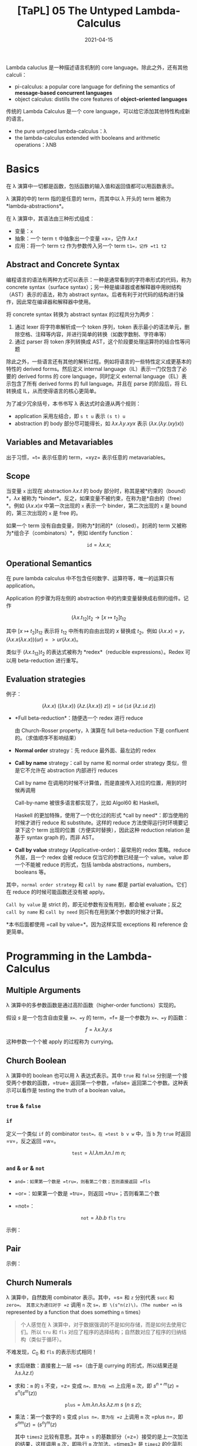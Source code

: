#+title: [TaPL] 05 The Untyped Lambda-Calculus
#+date: 2021-04-15
#+hugo_tags: 类型系统 程序语言理论 程序语义 Lambda演算
#+hugo_series: "Types and Programming Languages"

Lambda caluclus 是一种描述语言机制的 core language。除此之外，还有其他 calculi：

- pi-calculus: a popular core language for defining the semantics of *message-based concurrent languages*
- object calculus: distills the core features of *object-oriented languages*

传统的 Lambda Calculus 是一个 core language，可以给它添加其他特性构成新的语言。

- the pure untyped lambda-calculus：λ
- the lambda-calculus extended with booleans and arithmetic operations：λNB

* Basics
在 λ 演算中一切都是函数，包括函数的输入值和返回值都可以用函数表示。

λ 演算的中的 term 指的是任意的 term，而其中以 λ 开头的 term 被称为 *lambda-abstractions*。

在 λ 演算中，其语法由三种形式组成：

- 变量：=x=
- 抽象：一个 term =t= 中抽象出一个变量 =x=，记作 \(\lambda x.t\)
- 应用：将一个 term =t2= 作为参数传入另一个 term =t1=，记作 =t1 t2=

\begin{aligned}
t \Coloneqq & & (\text{terms}) \\
    & x & (\text{variable}) \\
    & \lambda x.t & (\text{abstraction}) \\
    & t\ t & (\text{application}) \\
\end{aligned}

** Abstract and Concrete Syntax
编程语言的语法有两种方式可以表示：一种是通常看到的字符串形式的代码，称为 concrete syntax（surface syntax）；另一种是编译器或者解释器中用树结构（AST）表示的语法，称为 abstract syntax。后者有利于对代码的结构进行操作，因此常在编译器和解释器中使用。

将 concrete syntax 转换为 abstract syntax 的过程共分为两步：

1. 通过 lexer 将字符串解析成一个 token 序列，token 表示最小的语法单元，删除空格、注释等内容，并进行简单的转换（如数字数制、字符串等）
2. 通过 parser 将 token 序列转换成 AST，这个阶段要处理运算符的结合性等问题

除此之外，一些语言还有其他的解析过程。例如将语言的一些特性定义成更基本的特性的 derived forms。然后定义 internal language（IL）表示一门仅包含了必要的 derived forms 的 core language，同时定义 external language（EL）表示包含了所有 derived forms 的 full language。并且在 parse 的阶段后，将 EL 转换成 IL，从而使得语言的核心更简单。

为了减少冗余括号，本书书写 λ 表达式时会遵从两个规则：

- application 采用左结合，即 =s t u= 表示 =(s t) u=
- abstraction 的 body 部分尽可能得长，如 \(\lambda x. \lambda y. x y x\) 表示 \((\lambda x. (\lambda y. (x y) x))\)

** Variables and Metavariables
出于习惯，=t= 表示任意的 term，=xyz= 表示任意的 metavariables。

** Scope
当变量 =x= 出现在 abstraction \(\lambda x.t\) 的 body 部分时，称其是被*约束的（bound）*，\(\lambda x\) 被称为 *binder*。反之，如果变量不被约束，在称为是*自由的（free）*。例如 \((\lambda x.x)x\) 中第一次出现的 =x= 表示一个 binder，第二次出现的 =x= 是 bound 的，第三次出现的 =x= 是 free 的。

如果一个 term 没有自由变量，则称为*封闭的*（closed）。封闭的 term 又被称为*组合子（combinators）*，例如 identify function：

\[
\mathtt{id} = \lambda x.x;
\]

** Operational Semantics
在 pure lambda calculus 中不包含任何数字、运算符等，唯一的运算只有 application。

Application 的步骤为将左侧的 abstraction 中的约束变量替换成右侧的组件。记作

\[
(\lambda x.t_{12}) t_2 \rightarrow [x \mapsto t_2] t_{12}
\]

其中 \([x \mapsto t_2] t_{12}\) 表示将 \(t_{12}\) 中所有的自由出现的 \(x\) 替换成 \(t_2\)。例如 \((\lambda x.x) = y\)，\((\lambda x.x(\lambda x.x))(u r) => u r (λx.x)\)。

类似于 \((\lambda x.t_{12}) t_2\) 的表达式被称为 *redex*（reducible expressions）。Redex 可以用 beta-reduction 进行重写。

** Evaluation strategies
例子：

\[
(\lambda x.x)\ ((\lambda x. x))\ (\lambda z. (\lambda x.x))\ z)) = \mathtt{id}\ (\mathtt{id}\ (\lambda z. \mathtt{id}\ z))
\]

- *Full beta-reduction*：随便选一个 redex 进行 reduce

  \begin{aligned}
    & \mathtt{id}\ (\mathtt{id}\ (\lambda z. \underline{\mathtt{id}\ z})) \\
    \rightarrow {}& \mathtt{id}\ (\underline{\mathtt{id}\ (\lambda z. z)}) \\
    \rightarrow {}& \mathtt{id}\ (\lambda z.z) \\
    \rightarrow {}& \lambda z.z
  \end{aligned}

  由 Church-Rosser property，λ 演算在 full beta-reduction 下是 confluent 的。（求值顺序不影响结果）

- *Normal order* strategy：先 reduce 最外面、最左边的 redex

  \begin{aligned}
      & \underline{\mathtt{id}\ (\mathtt{id}\ (\lambda z. \mathtt{id}\ z))} \\
      \rightarrow {}& \underline{\mathtt{id}\ (\lambda z. \mathtt{id}\ z)} \\
      \rightarrow {}& \lambda z.\ \underline{\mathtt{id}\ z} \\
      \rightarrow {}& \lambda z.z
  \end{aligned}

- *Call by name* strategy：call by name 和 normal order strategy 类似，但是它不允许在 abstraction 内部进行 reduces

  Call by name 在调用的时候不计算值，而是直接传入对应的位置，用到的时候再调用

  \begin{aligned}
      & \underline{\mathtt{id}\ (\mathtt{id}\ (\lambda z. \mathtt{id}\ z))} \\
      \rightarrow {}& \underline{\mathtt{id}\ (\lambda z. \mathtt{id}\ z)} \\
      \rightarrow {}& \lambda z.\ \underline{\mathtt{id}\ z} \\
  \end{aligned}

  Call-by-name 被很多语言都实现了，比如 Algol60 和 Haskell。

  Haskell 的更加特殊，使用了一个优化过的形式 *call by need*：即当使用的时候才进行 reduce 和 substitute。这样的 reduce 方法使得运行时环境要记录下这个 term 出现的位置（方便实时替换），因此这种 reduction relation 是基于 syntax graph 的，而非 AST。

- *Call by value* strategy (Applicative-order)：最常用的 redex 策略。reduce 外层，且一个 redex 会被 reduce 仅当它的参数已经是一个 value。value 即一个不能被 reduce 的形式，包括 lambda abstractions，numbers，booleans 等。

  \begin{aligned}
    & \mathtt{id}\ \underline{(\mathtt{id}\ (\lambda z. \mathtt{id}\ z))} \\
    \rightarrow {}& \underline{\mathtt{id}\ (\lambda z. \mathtt{id}\ z)} \\
    \rightarrow {}& \lambda z.\ \underline{\mathtt{id}\ z} \\
  \end{aligned}

其中，=normal order strategy= 和 =call by name= 都是 partial evaluation。它们在 reduce 的时候可能函数还没有被 apply。

=Call by value= 是 strict 的，即无论参数有没有用到，都会被 evaluate；反之 =call by name= 和 =call by need= 则只有在用到某个参数的时候才计算。

*本书后面都使用 =call by value=*。因为这样实现 exceptions 和 reference 会更简单。

* Programming in the Lambda-Calculus
** Multiple Arguments
λ 演算中的多参数函数是通过高阶函数（higher-order functions）实现的。

假设 \(s\) 是一个包含自由变量 =x=、=y= 的 term，=f= 是一个参数为 =x=、=y= 的函数：

\[
f = \lambda x. \lambda y. s
\]

\begin{aligned}
f v w & = (f\ v) w \\
      & \rightarrow (\lambda y.[x \mapsto v]s)\ w \\
      & \rightarrow [y \mapsto w][x \mapsto v]s
\end{aligned}

这种参数一个个被 apply 的过程称为 currying。

** Church Boolean
λ 演算中的 boolean 也可以用 λ 表达式表示。其中 =true= 和 =false= 分别是一个接受两个参数的函数，=true= 返回第一个参数，=false= 返回第二个参数。这种表示可以看作是 testing the truth of a boolean value。

*** =true= & =false=
\begin{aligned}
  \mathtt{tru} &= \lambda t. \lambda f. t; \\
  \mathtt{fls} &= \lambda t. \lambda f. f;
\end{aligned}

*** =if=
定义一个类似 =if= 的 combinator =test=。在 =test b v w= 中，当 =b= 为 =true= 时返回 =v=，反之返回 =w=。

\[
\mathtt{test} = \lambda l. \lambda m. \lambda n. l\ m\ n;
\]

\begin{aligned}
    &\mathtt{test}\ \mathtt{tru}\ v\ w \\
    = {}& \underline{(\lambda l. \lambda m. \lambda n. l\ m\ n)\ \mathtt{tru}}\ v\ w \\
    \rightarrow {}& \underline{(\lambda m. \lambda n. \mathtt{tru}\ m\ n)\ v}\ w \\
    \rightarrow {}& \underline{(\lambda n. \mathtt{tru}\ v\ n)}\ w \\
    \rightarrow {}& \mathtt{tru}\ v\ w \\
    = {}& \underline{(\lambda t. \lambda f. t)\ v}\ w \\
    \rightarrow {}& \underline{(\lambda f. v)\ w} \\
    \rightarrow {}& v
\end{aligned}

*** =and= & =or= & =not=
- =and=：如果第一个数是 =tru=，则看第二个数；否则直接返回 =fls=

  \begin{alignat*}{2}
    &\mathtt{and}  && = \lambda b.\lambda c.b\ c\ \mathtt{fls}; \\
    &\mathtt{and2} && = \lambda b.\lambda c.b\ c\ b;
  \end{alignat*}

- =or=：如果第一个数是 =tru=，则返回 =tru=；否则看第二个数

  \begin{alignat*}{2}
    &\mathtt{or}  &&= \lambda b.\lambda c.b\ \mathtt{tru}\ c; \\
    &\mathtt{or2} &&= \lambda b.\lambda c.b\ b\ c;
  \end{alignat*}

- =not=：

  \[
  \mathtt{not} = \lambda b.b\ \mathtt{fls}\ \mathtt{tru}
  \]

示例：

\begin{aligned}
  & \mathtt{and}\ \mathtt{tru}\ \mathtt{tru} \\
  = {}& \underline{(\lambda b. \lambda c.b\ c\ \mathtt{fls})\ \mathtt{tru}\ \mathtt{tru}} \\
  \rightarrow^* & \mathtt{tru}\ \mathtt{tru}\ \mathtt{fls} \\
  = {}& \underline{(\lambda t. \lambda f.t)\ \mathtt{tru}\ \mathtt{fls}} \\
  \rightarrow^* & \mathtt{tru}
\end{aligned}

** Pair
\begin{alignat*}{2}
  &\mathtt{pair} &&= \lambda f. \lambda s. \lambda b.b\ f\ s; \\
  &\mathtt{fst}  &&= \lambda p.p\ \mathtt{tru}; \\
  &\mathtt{snd}  &&= \lambda p.p\ \mathtt{fls};
\end{alignat*}

示例：

\begin{aligned}
    &\mathtt{fst}\ (\mathtt{pair}\ v\ w) \\
    = {}& \mathtt{fst}\ (\lambda b.b\ v\ w) \\
    = {}& (\lambda p.\ p\ \mathtt{tru})(\lambda b.b\ v\ w) \\
    \rightarrow {}& (\lambda b.b\ v\ w)\ \mathtt{tru} \\
    \rightarrow {}& \mathtt{tru}\ v\ w \\
    \rightarrow^* & v
\end{aligned}

** Church Numerals
λ 演算中，自然数用 combinator 表示。其中，=s= 和 =z= 分别代表 =succ= 和 =zero=。 其意义为递归对于 =z= 调用 =n= 次 =s=，即 \(s^n(z)\)。（The number =n= is represented by a function that does something =n= times）

#+begin_quote
个人感觉在 λ 演算中，对于数据强调的不是如何存储，而是如何去使用它们。所以 =tru= 和 =fls= 对应了程序的选择结构；自然数对应了程序的归纳结构（类似于循环）。
#+end_quote

\begin{aligned}
\mathrm{c}_{0} &= \lambda s.\lambda z.\mathrm{z}; \\
\mathrm{c}_{1} &= \lambda s.\lambda z.\mathrm{s}\ \mathrm{z}; \\
\mathrm{c}_{2} &= \lambda s.\lambda z.\mathrm{s}\ (\mathrm{s}\ \mathrm{z}); \\
\mathrm{c}_{3} &= \lambda s.\lambda z.\mathrm{s}\ (\mathrm{s}\ (\mathrm{s} \mathrm{z}));
\end{aligned}

不难发现，\(C_0\) 和 \(\mathtt{fls}\) 的表示形式相同！

- 求后继数：直接套上一层 =s=（由于是 currying 的形式，所以结果还是 \(\lambda s.\lambda z.t\)）

  \begin{alignat*}{2}
  & \mathtt{scc}  &&= \lambda n.\lambda s.\lambda z.s\ (n\ s\ z); \\
  & \mathtt{scc2} &&= \lambda n.\lambda s.\lambda z.\ n\ s\ (s\ z);
  \end{alignat*}

- 求和：=m= 的 =s= 不变，=z= 变成 =n=，意为在 =n= 上应用 =m= 次，即 \(s^{n+m}(z) = s^n(s^m(z))\)

  \[
    \mathtt{plus} = \lambda m.\lambda n.\lambda s.\lambda z. m\ s\ (n\ s\ z);
    \]

- 乘法：第一个数字的 =s= 变成 =plus n=，意为在 =z= 上调用 =m= 次 =plus n=，即 \(s^{nm}(z) = (s^n)^m(z)\)

    \begin{alignat*}{2}
      & \mathtt{times}  &&= \lambda m.\lambda n.m\ (\mathtt{plus}\ n)\ c_0; \\
      & \mathtt{times2} &&= \lambda m.\lambda n.\lambda s.\lambda z.\lambda.m\ (n\ s)\ z; \\
      & \mathtt{times3} &&= \lambda m.\lambda n.\lambda s.m\ (n\ s);
    \end{alignat*}

  其中 =times2= 比较有意思。其中 =n s= 的基数部分（=z=）接受的是上一次加法的结果，这样调用 =m= 次，即执行 =m= 次加法。=times3= 是 =times2= 的化简形式。

- 幂次：

    \begin{alignat*}{2}
      & \mathtt{power}  &&= \lambda m.\lambda n.\lambda s.n\ (\mathtt{times}\ m)\ c_1; \\
      & \mathtt{power2} &&= \lambda m.\lambda n.\lambda s.\lambda z.n\ (\lambda f.m\ f\ s)\ s\ z; \\
      & \mathtt{power3} &&= \lambda m.\lambda n.n\ m;
    \end{alignat*}

  其中有意思的是 =power2=，可以从 =power= 化简，也可以这么理解：

  考虑现在已经有了

    \begin{aligned}
      g_i &= \lambda f'. \lambda z.\underbrace{f' (f' ( \cdots  f' (z) \cdots ))}_{m^i\ \text{times}}; \\
      m   &= \lambda f. \lambda z. \underbrace{f (f ( \cdots  f (z) \cdots ))}_{m^i\ \text{times}};
    \end{aligned}

  令 \(m\) 中的每一个 \(f\) 都变成 \(\lambda z.g_i\ s\ z\)，则得到

  \[
    g_{i+1} = \lambda s. \lambda z. m\ (\lambda z'.g_i\ s\ z')\ z;
    \]

  则

    \begin{aligned}
        g_n = {}& \lambda s. \lambda z. m\ (\lambda z'.g_{n-1}\ s\ z')\ z \\
            \rightarrow {}& \lambda s. m\ (g_{n-1}\ s) \\
            = {}& \lambda s. m\ ((\lambda s.m\ (g_{n-2}\ s))\ s) \\
            \rightarrow {}& \lambda s. m\ (m\ (g_{n-2}\ s)\ s) \\
            = {}& \lambda s. \underbrace{m\ (m\ (\dots\ s)\ s)}_{n\ \text{times}} \\
            = {}& \lambda s. n\ (\lambda f.m\ f\ s)
    \end{aligned}

- =iszro=：对于 \(\lambda s. \lambda z. z\) 返回 \(\mathtt{tru}\)；对于 \(\lambda s. \lambda z. s\ z\) 返回 \(\mathtt{fls}\)。直接令 =z= 返回 =tru=，=s= 返回 =fls=。

  \[
  \mathtt{iszro} = \lambda m. m\ (\lambda x. \mathtt{fls})\ \mathtt{tru};
  \]

- =prd=：求前置，思路比较巧妙

  \begin{alignat*}{2}
    &\mathtt{zz}  &&= \mathtt{pair}\ \mathrm{c}_{0}\ \mathrm{c}_{0}; \\
    &\mathtt{ss}  &&= \lambda p. \mathtt{pair}\ (\mathtt{snd}\ p)\ (\mathtt{plus}\ \mathtt{c}_1\ (\mathtt{snd}\ p)); \\
    &\mathtt{prd} &&= \lambda m. \mathtt{fst}\ (m\ ss\ zz);
  \end{alignat*}

  构造序列：\(\mathtt{zz} = (0,0) \underbrace{\xrightarrow{\mathtt{ss}} (0,1) \xrightarrow{\mathtt{ss}} (1,2) \xrightarrow{ss} \cdots \xrightarrow{ss}}_{n\ \text{times}}\ (n-1,n)\)，恰好执行了 \(n\) 次，此时求一个 \(\mathtt{fst}\) 即可。

  除了用 =pair= 外，还可以有另外一种实现：

  \[
  \mathtt{prd2} = \lambda n. \lambda s.\lambda z. n\ (\lambda g. \lambda h. h\ (g\ s))\ (\lambda u. z)\ (\lambda u.u)
  \]

  令 \(\mathtt{const} = (\lambda u. z)\)，\(\mathtt{inc} = \lambda g. \lambda h. h\ (g\ s)\) 则有

  \begin{aligned}
  \mathtt{const} &= z \\
  \mathtt{inc}\ \mathtt{const} &= \lambda h. h\ z \\
  \mathtt{inc}\ \mathtt{inc}\ \mathtt{const} &= \lambda h. h\ s\ z \\
  \mathtt{inc}\ \mathtt{inc}\ \mathtt{inc}\ \mathtt{const} &= \lambda h. h\ s\ s\ z
  \end{aligned}

  \begin{aligned}
    \mathtt{prd2} = {}& \lambda n. \lambda s.\lambda z. n\ (\lambda g. \lambda h. h\ (g\ s))\ (\lambda u. z)\ (\lambda u.u) \\
    = {}& \lambda n. \lambda s. \lambda z. \underbrace{\mathtt{inc} \cdots \mathtt{inc}}_{n\ \text{times}}\ (\lambda u.z)\ (\lambda u.u) \\
    = {}& \lambda n. \lambda s. \lambda z. (\lambda h. h\ (\underbrace{s\ s \cdots\ s}_{n-1\ \text{times}}\ z)) \ (\lambda u.u) \\
    \rightarrow {}& \lambda n. \lambda s. \lambda z. \underbrace{s\ s \cdots\ s}_{n-1\ \text{times}}\ z\\
  \end{aligned}

  复杂度均为 \(O(n)\)。

- 减法：利用 =prd= 实现

  \[
  \mathtt{subtract1} = \lambda m. \lambda n. n\ \mathtt{prd}\ m;
  \]

- 相等判断

  \[
  \mathtt{equal} = \lambda m. \lambda n. \mathtt{and}\ (\mathtt{iszro}\ \mathtt{prd}\ m\ n)\ (\mathtt{iszro}\ \mathtt{prd}\ n\ m);
  \]

- 列表：不难发现列表和自然数其实是同构的，因为它们都是递归定义的。其中 =cons= 对应了 =succ=，=nil= 对应了 =zero=。

  列表可以看作一个嵌套的 \(\mathtt{pair}\)，即 \((c\ x\ (c\ y\ (c\ z\ n)))\)。其中 =c= 对应了 =fold= 函数，类似于 =s=，但是它接受两个参数。

  \begin{alignat*}{2}
    &\mathtt{nil}   &&= \lambda c. \lambda n. n; \\
    &\mathtt{cons}  &&= \lambda h. \lambda t. \lambda c. \lambda n. c\ h\ (t\ c\ n); \\
    &\mathtt{head}  &&= \lambda l. l\ (\lambda h. \lambda t. h)\ \mathtt{fls} = \lambda l. l\ \mathtt{tru}\ \mathtt{fls}; \\
    &\mathtt{isnil} &&= \lambda l. (\lambda h. \lambda t. \mathtt{fls})\ \mathtt{tru}; \\
    &\mathtt{tail}  &&= \lambda l. \mathtt{fst}\ (l\ (\lambda x. \lambda p. \mathtt{pair}\ (\mathtt{snd}\ p)\ (\mathtt{cons}\ x\ (\mathtt{snd}\ p)))\ (\mathtt{pair}\ \mathtt{nil}\ \mathtt{nil}));
  \end{alignat*}

  =tail= 的思路类似于 =prd=：

  \[
  (\mathtt{nil}, \mathtt{nil}) \rightarrow (\mathtt{nil}, \mathtt{cons}\ a\ \mathtt{nil}) \rightarrow (\mathtt{cons}\ a\ \mathtt{nil}, \mathtt{cons}\ b\ (\mathtt{cons}\ a\ \mathtt{nil})) \rightarrow \dots \rightarrow \ (\mathtt{tail_e}, \mathtt{list_{reversed}})
  \]

  除此之外，还有另一种构建方法：

  \begin{alignat*}{2}
  &\mathtt{nil}   &&= \mathtt{pair}\ \mathtt{tru}\ \mathtt{tru}; \\
  &\mathtt{cons}  &&= \lambda h. \lambda t. \mathtt{pair}\ \mathtt{fls}\ (\mathtt{pair}\ h\ t); \\
  &\mathtt{head}  &&= \lambda z.\mathtt{fst}\ (\mathtt{snd}\ z); \\
  &\mathtt{tail}  &&= \lambda z.\mathtt{snd}\ (\mathtt{snd}\ z); \\
  &\mathtt{isnil} &&= \mathtt{nil};
  \end{alignat*}

** Enriching the Calculus
前面在 λ 演算中定义了布尔型和自然数，理论上已经可以构建出所有的程序了。但是为了简洁，这里开始会使用 λNB 作为系统表述，即将前面 untyped arithmetic expression 的内容加进来，将其看作 primitive 的存在。二者可以轻松地进行转换：

\begin{alignat*}{3}
  &\mathtt{realbool} &&= \lambda b. \mathtt{true}\ \mathtt{false}; \\
  \Leftrightarrow {}&\mathtt{churchbool} &&= \lambda b. \mathtt{if}\ b\ \mathtt{then}\ \mathtt{tru}\ \mathtt{else}\ \mathtt{fls}; \\
  &\mathtt{realnat} &&= \lambda m. m\ (\lambda x. \mathtt{succ}\ x)\ 0; \\
  &\mathtt{realeq} &&= \lambda m. \lambda n. (\mathtt{equal}\ m\ n\ \mathtt{true}\ \mathtt{false});
\end{alignat*}

注意 =succ= 本身的语法结构，不能对 church numerals 使用。

使用 λNB 的一个原因是 Church Numerals 的表示和运算太繁杂了，尽管结果和普通的运算等价，但是中间过程却很复杂，并且会影响到求值顺序。如果采用 call-by-value 的方法，那么对于 church numerals 来说不能提前化简数字（因为没有 apply =s= 和 =z=），此时 =scc c1= 和 =c2= 的形式有很大差别。

** Recursion
*** =omega=
前面提到 normal forms 指的是无法继续化简的式子，但是有些 term 是没有 normal form 的，被称为 *diverge*。

*omega* 是一个 divergent combinator：

\[
\mathtt{omega} = (\lambda x.x\ x)\ (\lambda x.x\ x);
\]

虽然它只有一个 redex，但是进行 reduce 后又得到了一个和原式相同的 =omega=。

*** =fix=
=omega= 有一个 generalized 的形式，被称为 *fixed-point combinator*，也叫 *call-by-value Y-combinator* 或者 *Z*：

\[
\mathtt{fix} = \lambda f. (\lambda x. f\ (\lambda y. x\ x\ y))\ (\lambda x. f\ (\lambda y. x\ x\ y));
\]

\[
\mathtt{fix}\ f = f\ (\lambda y. (\mathtt{fix}\ f)\ y);
\]

使用方法：

\begin{alignat*}{2}
  &h &&= \langle \mathrm{body\ containing}\ h \rangle \\
  \rightarrow {}& g &&= \lambda f. \langle \mathrm{body\ containing}\ f \rangle \\
  &h &&= \mathtt{fix}\ g
\end{alignat*}

例如求 church numerals 的阶乘：

\begin{aligned}
  & \mathtt{fac} = \lambda n. \mathtt{if}\ (\mathtt{realeq}\ n\ \mathtt{c}_0)\ \mathtt{then}\ \mathtt{c}_1\ \mathtt{else}\ \mathtt{times}\ n\ (\mathtt{fac}\ (\mathtt{prd}\ n)); \\
  \rightarrow\ & g = \lambda f. \lambda n. \mathtt{if}\ (\mathtt{realeq}\ n\ \mathtt{c}_0)\ \mathtt{then}\ \mathtt{c}_1\ \mathtt{else}\ \mathtt{times}\ n\ (f\ (\mathtt{prd}\ n)); \\
  & \mathtt{factorial} = \mathtt{fix}\ g;
\end{aligned}

*** =test= vs =if=
前面的 =factorial= 使用的是 =if= 而不是 =test=，是因为在 call-by-value 下，如果要对 =test= 进行 evaluate，则必须要求出其两个分支的内容后才能进一步 reduce，而这样会导致 diverge。

比如要算出 \(\mathtt{factorial\ c_0}\)，那么就必须要求出第二个分支中的 \(\mathtt{times}\ n\ (\mathtt{f}\ (\mathtt{prd}\ n))\)，即 \(\mathtt{times}\ n\ (\mathtt{f}\ c_0)\)，就套娃了。

如果要用 =test= ，那么可以将两个 branch 包裹在 dummy lambda-abstraction 下。因为 abstractions 也是 values，所以 call-by-value 可以在进行求值的情况下使用 =test=。

此时 =test= 得到的还是一个 lambda-abstraction，所以要对其进行强制求值，在其后面随便 apply 一个 dummy argument 即可。

\begin{aligned}
  & g' = \lambda f. \lambda n. \mathtt{test}\ (\mathtt{iszero}\ n)\ (\lambda x. c_1)\ (\lambda x. (\mathtt{times}\ n\ (f\ (\mathtt{prd}\ n))))\ c_0; \\
  & \mathtt{factorial'} = \mathtt{fix}\ g';
\end{aligned}

*** =Y=
除此之外，=fix= 还有一种更简单的形式：

\[
Y = \lambda f. (\lambda x. f\ (x\ x))\ (\lambda x. f\ (x\ x));
\]

\[
Y\ f = f\ (Y\ f);
\]

但是它无法在 call-by-value 中使用，因为 \((x\ x)\) 不是一个 value，所以会 diverge。但是 =fix= 中的 \((\lambda y. x\ x\ y)\) 是一个 value（lambda abstractions 也是 value）。

*** 例子
- =churchnat=：将 primitive natural numbers 转换成 church numerals

  \begin{aligned}
  & \mathtt{cn} = \lambda f. \lambda n. \mathtt{if}\ (\mathtt{iszero}\ n)\ \mathtt{then}\ c_0\ \mathtt{else}\ \mathtt{scc}\ (f\ (\mathtt{pred}\ n)); \\
  & \mathtt{churchnat} = \mathtt{fix}\ \mathtt{cn};
  \end{aligned}

- =sumlist=：对 church numerals 的列表求和（这里的 =test= 可以改成 =if=，这样可以去掉 dummy abstractions）

  \begin{aligned}
  & f' = \lambda f. \lambda l. \mathtt{test}\ (\mathtt{isnil}\ l)\ (\lambda x. c_0)\ (\lambda x. (\mathtt{plus}\ (\mathtt{head}\ l)\ (f\ (\mathtt{tail}\ l))))\ c_0); \\
  & \mathtt{sumlist} = \mathtt{fix}\ f' \\
  \end{aligned}

  除了用 =fix= 的写法外，还可以不用 =fix= 实现。因为 List 本身就是一个归纳定义的结构，所以让 =c= 变成一个加号即可，而起点是 \(c_0\)：

  \[
  \mathtt{sumlist'} = \lambda l. l\ \mathtt{plus}\ c_0;
  \]

*** 求解 =fix= 举例：=factiorial=
\begin{aligned}
    & \mathtt{factorial}\ \mathtt{c}_3 \\
  = {}& \mathtt{fix}\ g\ \mathtt{c}_3 \\
  \rightarrow {}& (\lambda x. g\ (\lambda y. x\ x\ y))\ (\lambda x. g\ (\lambda y. x\ x\ y))\ \mathtt{c}_3\ \\
  \rightarrow {}& g\ (\lambda x. g\ (\lambda y. x\ x\ y))\ (\lambda x. g\ (\lambda y. x\ x\ y))\ \mathtt{c}_3\ \\
  \rightarrow {}& g\ \mathtt{fct}\ \mathtt{c}_3 \\
  & \text{where} \quad \mathtt{fct} = \lambda y. (\lambda x. g\ (\lambda y. x\ x\ y))\ (\lambda x. g\ (\lambda y. x\ x\ y))\ y \\
  \rightarrow^* & (\lambda n. \mathtt{if}\ (\mathtt{realeq}\ n\ \mathtt{c}_0)\ \mathtt{then}\ \mathtt{c}_1\ \mathtt{else}\ \mathtt{times}\ \mathtt{c}_3\ (\mathtt{fct}\ (\mathtt{prd}\ \mathtt{c}_3)))\ \mathtt{c}_3 \\
  \rightarrow {}& \mathtt{if}\ (\mathtt{realeq}\ \mathtt{c}_3\ \mathtt{c}_0)\ \mathtt{then}\ \mathtt{c}_1\ \mathtt{else}\ \mathtt{times}\ \mathtt{c}_3\ (\mathtt{fct}\ (\mathtt{prd}\ \mathtt{c}_3)) \\
  \rightarrow^*& \mathtt{times}\ \mathtt{c}_3\ (\mathtt{fct}\ (\mathtt{prd}\ \mathtt{c}_3)) \\
  \rightarrow^*& \mathtt{times}\ \mathtt{c}_3\ (\mathtt{fct}\ \mathtt{c}_2') \\
  & \text{note: not valid in call-by-value, $\mathtt{power}\ \mathtt{c}_3$ should be reduced first} \\
  \rightarrow^*& \mathtt{times}\ \mathtt{c}_3\ (g\ \mathtt{fct}\ \mathtt{c}_2') \\
  \rightarrow^*& \dots \\
  \rightarrow^*& \mathtt{times}\ \mathtt{c}_3\ (\mathtt{times}\ \mathtt{c}_2'\ (\mathtt{c_1}'\ \mathtt{c}_1)) \\
  \rightarrow^*& \mathtt{c}_6'
\end{aligned}

上面的 \(\mathtt{c}_n'\) 是 behavior equivalent 的 \(c_n\)。因为 =pred= 之类的求出来的和 \(c_{n-1}\) 形式并不相同，但是行为是相同的。

观察化简过程，不难发现重点在于 \(\mathtt{fct}\ n \rightarrow^*\ g\ \mathtt{fct}\ n\)。=fct= 是一种 self-replicator，可以复制自身，并将自己作为参数传递给 =g=（when applied to an argument, supplies itself and n as arguments to =g=）。而 =g= 就可以选择要不要继续用 =fct=，用了就能继续递归。

** Representation
首先定义所谓的 ordinary numbers（有很多等价定义，这里选取 untyped arithmetic expressions 中的定义）：

- a constant 0
- an operation =iszero= mapping numbers to booleans, and
- two operations, =succ= and =pred=, mapping numbers to numbers.

同样，church numerals 也可以做这些事：

- The term \(c_0\) represents the number 0（包括 non-canonical representations，例如 \(\lambda s. \lambda z. (\lambda x. x)\ z\)）
- The terms =scc= and =prd= represent the arithmetic operations =succ= and =pred=
- The term =iszro= represents the operation =iszero=（严格来说 =iszro= 返回的是 =tru=，但是这里先将其看作等价）

假设有一个程序对数字进行复杂的运算，并返回一个 boolean（或者其他非数字），那么如果将其中所有的 real numbers 和 arithmetic operations 换成对应的 lambda-terms，并且求解程序，则可以得到和原来完全相同的答案。即如果把程序看成一个黑盒，那么 real numbers 和 Church-numerals representation 没有任何区别。

** \(\beta\)-equivalance

#+begin_comment
非 TaPL 内容。
#+end_comment

上面在推导的时候用的都是 \(\rightarrow\)，因为到目前为止的 \(=\) 都是按照定义展开。这里也可以定义 \(\beta\)-equivalance，定义 beta-reduction 下的等价关系：

#+begin_definition
*(\(beta\)-equivalance)*

等价关系 \[\equiv_{\beta}\] 的定义如下：

- \(M \rightarrow_{\beta} M' \Leftrightarrow M \equiv_{\beta} M'\)
- \(\forall M, M \equiv_{\beta} M'\)
- \(M \equiv_{\beta} M' \Leftrightarrow M' \equiv_{\beta} M\)
- \(M \equiv_{\beta} M' \wedge M' \equiv_{\beta} M'' \Leftrightarrow M \equiv_{\beta} M''\)
#+end_definition

* Formalities
** Syntax

#+begin_definition
*(Lambda Terms)*

Let \(\mathcal{V}\) be a countable set of variable names. The set of *terms* is the smallest set \(\mathcal{T}\) such that

1. \(x \in \mathcal{T}\) for every \(x \in \mathcal{V}\)
2. if \(t_1 \in \mathcal{T}\) and \(x \in \mathcal{V}\), then \(\lambda x.t_1 \in \mathcal{T}\)
3. if \(t_1 \in \mathcal{T}\) and \(t_2 \in \mathcal{T}\), then \(t_1\ t_2 \in \mathcal{T}\)
#+end_definition

仿照之前的做法可以定义 \(\operatorname{size}\) 等函数。

#+begin_definition
*(Free Variables)*

The set of *free variables* of a term t, written \(FV(t)\), is defined as follows:

\begin{alignat*}{2}
& FV(x) &&= {x} \\
& FV(\lambda x. t_1) &&= FV(t_1) \setminus {x} \\
& FV(t_1\ t_2) &&= FV(t_1) \cup FV(t_2)
\end{alignat*}
#+end_definition

#+begin_proposition
\(\vert FV(t) \vert \le \operatorname{size}(t)\)
#+end_proposition
#+begin_proof
比较显然，由规则 2，自由变量肯定是越来越少的
#+end_proof

** Substitution
Substitution 是一个比较 tricky 的操作。这里会介绍一种比较直观的做法，可以用数学定义和证明。在 Chapter 6 会介绍一种 heavier 的做法，其依赖于 =de Bruijn presentation=，但是更容易用 ML 来实现。

#+begin_quote
The names of bound variables do not matter
#+end_quote

下面是三个比较特殊的 substitution 的例子：

\begin{alignat*}{3}
  & [x \mapsto y](\lambda x. x) &&= \cancel{\lambda x. y} \quad \lambda x.x & \text{($y \neq x$ in rule 3)} \\
  & [x \mapsto z](\lambda z. x) &&= \cancel{\lambda z.z}  \quad \lambda z. x & \text{($y \notin FV(s)$ in rule 3)} \\
  & [x \mapsto y\ z](\lambda y. x\ y) &&= \cancel{\lambda y. y\ z\ y} \quad \lambda w. y\ z\ w & \text{(alpha-conversion)} &
\end{alignat*}

其中第二种错误称为 *variable capture*，而避免了这种错误的 substitution 称为 *capture-avoiding substitution*。

第三种错误导致 substitution 失败，需要通过 *alpha-conversion* 解决：

\begin{aligned}
  & [x \mapsto y\ z](\lambda y. x\ y) \\
  = {}& [x \mapsto y\ z](\lambda w. x\ w) & \text{(alpha-conversion)} \\
  = {}& \lambda w. y\ z\ w
\end{aligned}

#+begin_definition
*(Convention)*

Terms that differ only in the names of bound variables are interchangeable in all contexts.
#+end_definition

#+begin_definition
*(Substitution)*

\begin{alignat*}{3}
  & [x \mapsto s] x &&= s \\
  & [x \mapsto s] y &&=y && \text{if}\ y \neq x \\
  & [x \mapsto s] (\lambda y. t_1) &&= \lambda y. [x \mapsto s] t_1 && \text{if}\ y \neq x\ \text{and}\ y \notin FV(s) \\
  & [x \mapsto s] (t_1\ t_2) &&= [x \mapsto s]t_1\ [x \mapsto s]t_2
\end{alignat*}

*注解*：需要适当使用 alpha-conversion
#+end_definition

** Operational Semantics
#+caption: Untyped lambda-calculus
[[/img/in-post/post-tapl/5-3-untyped-lambda-calculus.png]]

Untyped lambda-calculus 的 evaluation 有两类规则：

- =E-App1=、=E-App2=：the congruence rules
- =E-AppAbs=：the computation rules

这个规则仅仅是对 call by values 使用的。观察 evaluation relations 可以发现，一般先用 =E-App1= 化简 \(t_1\)，接着用 =E-App2= 化简 \(t_2\)，最后使用 =E-AppAbs= 进行 reduce。

由于 pure lambda calculus 中的 values 只有 lambda abstractions，所以化简得到的结果一定也是 lambda abstractions。

*** Rules for other evaluation strategies
**** full beta-reduction
\[
\dfrac{t_1 \rightarrow t_1'}{t_1\ t_2 \rightarrow t_1'\ t_2} \tag{E-App1}
\]

\[
\dfrac{t_2 \rightarrow t_2'}{t_1\ t_2 \rightarrow t_1\ t_2'} \tag{E-App1}
\]

\[
(\lambda x. t_{12})\ t_2 \rightarrow [x \mapsto t_2] t_{12} \tag{E-AppAbs}
\]

注意这里没有用到 =value=

**** normal-order strategy
\[
\dfrac{na_1 \rightarrow na_1'}{na_1\ t_2 \rightarrow na_1'\ t_2} \tag{E-App1}
\]

\[
\dfrac{t_2 \rightarrow t_2'}{nanf_1\ t_2 \rightarrow nanf_1\ t_2'} \tag{E-App2}
\]

\[
\dfrac{t_1 \rightarrow t_1'}{\lambda x.t_1 \rightarrow \lambda x.t_1'} \tag{E-Abs}
\]

\[
(\lambda x. t_{12})\ t_2 \rightarrow [x \mapsto t_2] t_{12} \tag{E-AppAbs}
\]

其中用到的三种 term 定义如下：

\begin{aligned}
nf \Coloneqq && (\text{normal forms}) \\
    & \lambda x.nf \\
    & nanf \\
nanf \Coloneqq && (\text{non-abstraction normal forms}) \\
    & x \\
    & nanf\ nf \\
na \Coloneqq && (\text{non-abstraction}) \\
    & x \\
    & t_1\ t_2 \\
\end{aligned}

**** lazy strategy
和 call by name 几乎完全一样，但是是 lazy 的。

\[
\dfrac{t_1 \rightarrow t_1'}{t_1\ t_2 \rightarrow t_1'\ t_2} \tag{E-App1}
\]

\[
(\lambda x. t_{12})\ t_2 \rightarrow [x \mapsto t_2] t_{12} \tag{E-AppAbs}
\]

*** Big-step style relations
\[
\lambda x. t \Downarrow \lambda x.t \tag{B-Value}
\]

\[
\dfrac{
  t_1 \Downarrow \lambda x. t_{12} \qquad
  t_2 \Downarrow v_2 \qquad
  [x \mapsto v_2] t_{12} \Downarrow v
} {
  t_1\ t_2 \Downarrow v
} \tag{B-AppAbs}
\]
